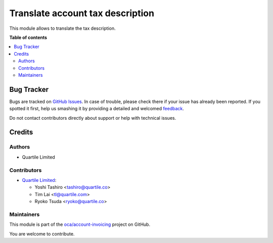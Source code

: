 =================================
Translate account tax description
=================================

.. !!!!!!!!!!!!!!!!!!!!!!!!!!!!!!!!!!!!!!!!!!!!!!!!!!!!
   !! This file is generated by oca-gen-addon-readme !!
   !! changes will be overwritten.                   !!
   !!!!!!!!!!!!!!!!!!!!!!!!!!!!!!!!!!!!!!!!!!!!!!!!!!!!

.. |badge1| image:: https://img.shields.io/badge/maturity-Beta-yellow.png
    :target: https://odoo-community.org/page/development-status
    :alt: Beta
.. |badge2| image:: https://img.shields.io/badge/licence-LGPL--3-blue.png
    :target: http://www.gnu.org/licenses/lgpl-3.0-standalone.html
    :alt: License: LGPL-3
.. |badge3| image:: https://img.shields.io/badge/github-oca%2Faccount--invoicing-lightgray.png?logo=github
    :target: https://github.com/oca/account-invoicing/tree/12.0/account_tax_description_translatable
    :alt: oca/account-invoicing

|badge1| |badge2| |badge3| 

This module allows to translate the tax description.

**Table of contents**

.. contents::
   :local:

Bug Tracker
===========

Bugs are tracked on `GitHub Issues <https://github.com/oca/account-invoicing/issues>`_.
In case of trouble, please check there if your issue has already been reported.
If you spotted it first, help us smashing it by providing a detailed and welcomed
`feedback <https://github.com/oca/account-invoicing/issues/new?body=module:%20account_tax_description_translatable%0Aversion:%2012.0%0A%0A**Steps%20to%20reproduce**%0A-%20...%0A%0A**Current%20behavior**%0A%0A**Expected%20behavior**>`_.

Do not contact contributors directly about support or help with technical issues.

Credits
=======

Authors
~~~~~~~

* Quartile Limited

Contributors
~~~~~~~~~~~~

* `Quartile Limited <https://www.quartile.co>`__:

  * Yoshi Tashiro <tashiro@quartile.co>
  * Tim Lai <tl@quartile.com>
  * Ryoko Tsuda <ryoko@quartile.co>

Maintainers
~~~~~~~~~~~

This module is part of the `oca/account-invoicing <https://github.com/oca/account-invoicing/tree/12.0/account_tax_description_translatable>`_ project on GitHub.

You are welcome to contribute.
